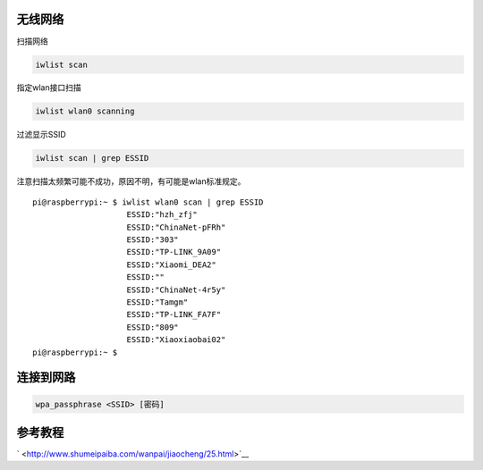 无线网络
--------

扫描网络

.. code:: shell-session

   iwlist scan

指定wlan接口扫描

.. code:: shell-session

   iwlist wlan0 scanning

过滤显示SSID

.. code:: shell-session

   iwlist scan | grep ESSID

注意扫描太频繁可能不成功，原因不明，有可能是wlan标准规定。

::

   pi@raspberrypi:~ $ iwlist wlan0 scan | grep ESSID
                       ESSID:"hzh_zfj"
                       ESSID:"ChinaNet-pFRh"
                       ESSID:"303"
                       ESSID:"TP-LINK_9A09"
                       ESSID:"Xiaomi_DEA2"
                       ESSID:""
                       ESSID:"ChinaNet-4r5y"
                       ESSID:"Tamgm"
                       ESSID:"TP-LINK_FA7F"
                       ESSID:"809"
                       ESSID:"Xiaoxiaobai02"
   pi@raspberrypi:~ $

连接到网路
----------

.. code:: shell-session

    wpa_passphrase <SSID> [密码]

参考教程
--------

` <http://www.shumeipaiba.com/wanpai/jiaocheng/25.html>`__
